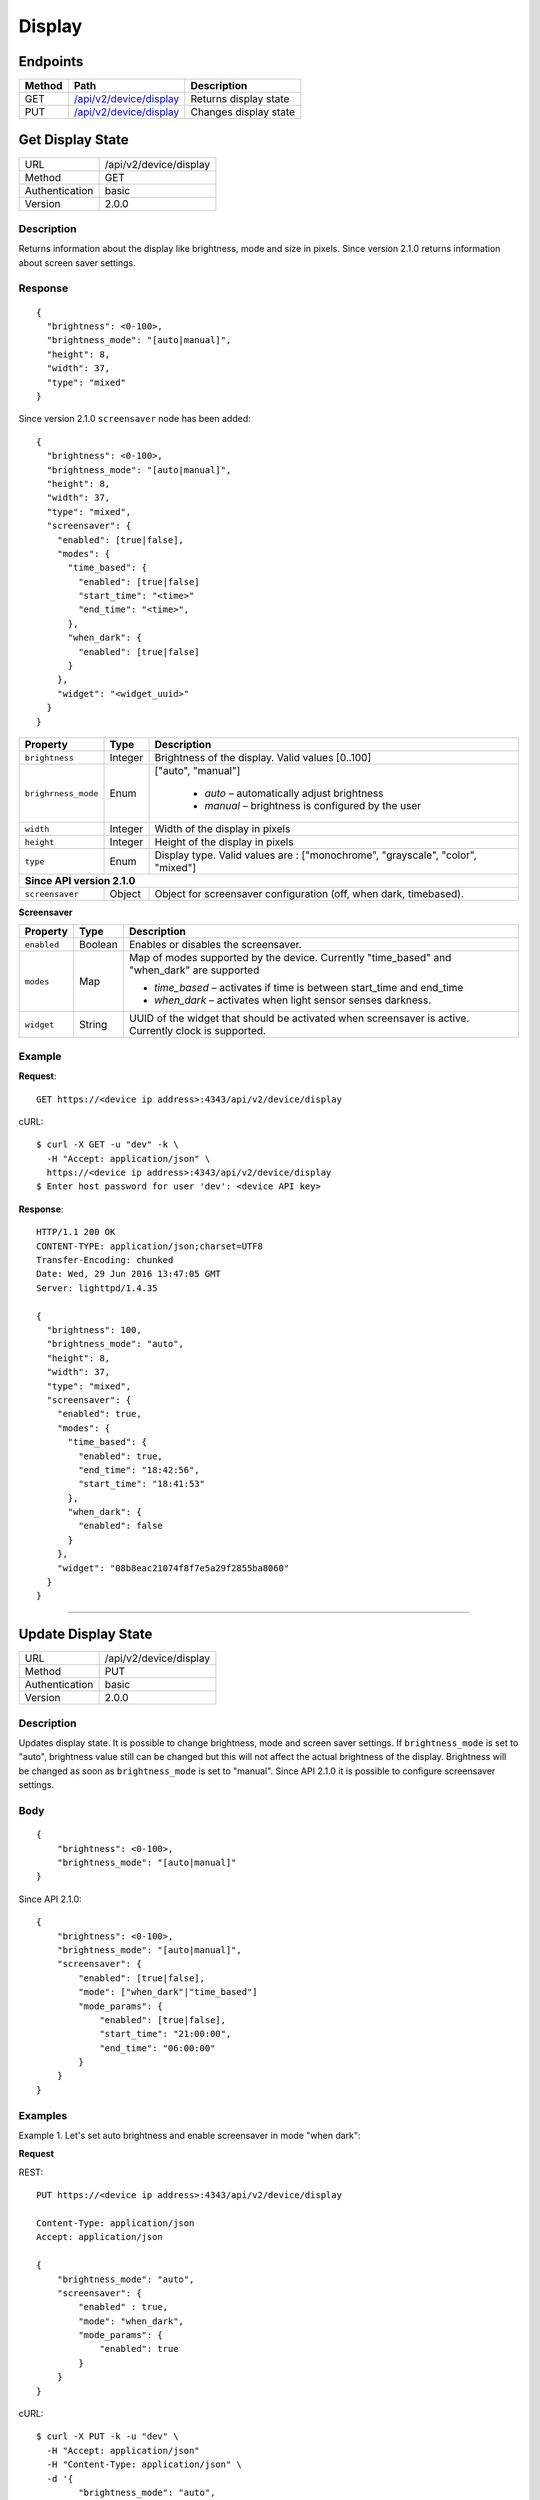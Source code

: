 .. device-display

Display
=======

Endpoints
---------

========= ====================================================== ============================================
Method    Path                                                   Description
========= ====================================================== ============================================
GET       `/api/v2/device/display <#get-display-state>`_         Returns display state  
PUT       `/api/v2/device/display <#update-display-state>`_      Changes display state
========= ====================================================== ============================================


.. _/api/v2/device/display:

Get Display State
------------------
================  ===========================================
URL               /api/v2/device/display                                     
Method            GET                                        
Authentication    basic
Version           2.0.0                                         
================  ===========================================

Description
^^^^^^^^^^^
Returns information about the display like brightness, mode and size in pixels. Since version 2.1.0 returns information about screen saver settings.


Response
^^^^^^^^
::

	{
	  "brightness": <0-100>,
	  "brightness_mode": "[auto|manual]",
	  "height": 8,
	  "width": 37,
	  "type": "mixed"
	}


Since version 2.1.0 ``screensaver`` node has been added::
	
	{
	  "brightness": <0-100>,
	  "brightness_mode": "[auto|manual]",
	  "height": 8,
	  "width": 37,
	  "type": "mixed",
	  "screensaver": {
	    "enabled": [true|false],
	    "modes": {
	      "time_based": {
	        "enabled": [true|false]
	        "start_time": "<time>"
	        "end_time": "<time>",
	      },
	      "when_dark": {
	        "enabled": [true|false]
	      }
	    },
	    "widget": "<widget_uuid>"
	  }
	}


=======================  =============  ============================================================================
Property                 Type           Description 
=======================  =============  ============================================================================
``brightness``           Integer        Brightness of the display. Valid values [0..100]
``brighrness_mode``      Enum           ["auto", "manual"]

									    - *auto* – automatically adjust brightness
									    - *manual* – brightness is configured by the user
``width``                Integer        Width of the display in pixels
``height``               Integer        Height of the display in pixels
``type``                 Enum           Display type. Valid values are : ["monochrome", "grayscale", "color", "mixed"] 

**Since API version 2.1.0**
--------------------------------------------------------------------------------------------------------------------
``screensaver``          Object	        Object for screensaver configuration (off, when dark, timebased).
=======================  =============  ============================================================================


**Screensaver**

=======================  =============  ============================================================================
Property                 Type           Description 
=======================  =============  ============================================================================
``enabled``              Boolean        Enables or disables the screensaver. 
``modes``                Map            Map of modes supported by the device. Currently "time_based" and "when_dark"
                                        are supported

                                        - *time_based* – activates if time is between start_time and end_time 
                                        - *when_dark* – activates when light sensor senses darkness.
``widget``               String         UUID of the widget that should be activated when screensaver is active. 
                                        Currently clock is supported.
=======================  =============  ============================================================================


Example
^^^^^^^

**Request**::

	GET https://<device ip address>:4343/api/v2/device/display

cURL::

	$ curl -X GET -u "dev" -k \
	  -H "Accept: application/json" \
	  https://<device ip address>:4343/api/v2/device/display
	$ Enter host password for user 'dev': <device API key>

**Response**::

	HTTP/1.1 200 OK
	CONTENT-TYPE: application/json;charset=UTF8
	Transfer-Encoding: chunked
	Date: Wed, 29 Jun 2016 13:47:05 GMT
	Server: lighttpd/1.4.35

	{
	  "brightness": 100,
	  "brightness_mode": "auto",
	  "height": 8,
	  "width": 37,
	  "type": "mixed",
	  "screensaver": {
	    "enabled": true,
	    "modes": {
	      "time_based": {
	        "enabled": true,
	        "end_time": "18:42:56",
	        "start_time": "18:41:53"
	      },
	      "when_dark": {
	        "enabled": false
	      }
	    },
	    "widget": "08b8eac21074f8f7e5a29f2855ba8060"
	  }
	}

----


.. _GET/api/v2/device/display:

Update Display State
--------------------

================  ===========================================
URL               /api/v2/device/display                                     
Method            PUT                                        
Authentication    basic      
Version           2.0.0                                   
================  ===========================================

Description
^^^^^^^^^^^
Updates display state. It is possible to change brightness, mode and screen saver settings.
If ``brightness_mode`` is set to "auto", brightness value still can be changed but this will not affect the actual brightness of the display. Brightness will be changed as soon as ``brightness_mode`` is set to "manual".
Since API 2.1.0 it is possible to configure screensaver settings. 

Body
^^^^
::

    {
        "brightness": <0-100>,
        "brightness_mode": "[auto|manual]"
    }

Since API 2.1.0::

    {
        "brightness": <0-100>,
        "brightness_mode": "[auto|manual]",
        "screensaver": {
            "enabled": [true|false],
            "mode": ["when_dark"|"time_based"]
            "mode_params": {
                "enabled": [true|false],
                "start_time": "21:00:00",
                "end_time": "06:00:00"
            }
        }
    }

Examples
^^^^^^^^

Example 1. Let's set auto brightness and enable screensaver in mode "when dark":

**Request**

REST::
	
    PUT https://<device ip address>:4343/api/v2/device/display

    Content-Type: application/json
    Accept: application/json

    {
        "brightness_mode": "auto",
        "screensaver": {
            "enabled" : true,
            "mode": "when_dark",
            "mode_params": {
                "enabled": true
            }
        }
    }

cURL::

    $ curl -X PUT -k -u "dev" \
      -H "Accept: application/json" 
      -H "Content-Type: application/json" \
      -d '{
            "brightness_mode": "auto",
            "screensaver": {
                "enabled" : true,
                "mode": "when_dark",
                "mode_params": {
                    "enabled": true
                }
            }
        }' https://<device ip address>:4343/api/v2/device/display
    $ Enter host password for user 'dev': <device API key>


**Response**
::
	
    HTTP/1.1 200 OK
    CONTENT-TYPE: application/json;charset=UTF8
    Transfer-Encoding: chunked
    Date: Wed, 29 Jun 2016 14:25:48 GMT
    Server: lighttpd/1.4.35

    {
        "success": {
            "data": {
                "brightness": 40,
                "brightness_mode": "auto",
                "height": 8,               
                "type": "mixed",
                "width": 37
            },
            "path": "/api/v2/device/display"
        }
    }

Since API 2.1.0::

    HTTP/1.1 200 OK
    CONTENT-TYPE: application/json;charset=UTF8
    Transfer-Encoding: chunked
    Date: Thu, 02 Mar 2017 16:24:18 GMT
    Server: lighttpd/1.4.35

    {
        "success": {
            "data": {
                "type": "mixed",
                "width": 37
                "height": 8,
                "brightness": 40,
                "brightness_mode": "auto",                
                "screensaver": {
                    "enabled": true,
                    "modes": {
                        "time_based": {
                            "enabled": false,
                            "end_time": "19:59:59",
                            "start_time": "20:00:00"
                        },
                        "when_dark": {
                            "enabled": true
                        }
                    },
                    "widget": "08b8eac21074f8f7e5a29f2855ba8060"
                },

            },
            "path": "/api/v2/device/display"
        }
    }

Example 2. Let's set time based screensaver from 9:00 PM to 6:00 AM.

**Request**

REST::
    
    PUT https://<device ip address>:4343/api/v2/device/display

    Content-Type: application/json
    Accept: application/json

    {
        "screensaver": {
            "enabled" : true,
            "mode": "time_based",
            "mode_params": {
                "enabled": true,
                "start_time": "21:00:00",
                "end_time": "06:00:00"
            }
        }
    }

cURL::

    $ curl -X PUT -k -u "dev" \
      -H "Accept: application/json" 
      -H "Content-Type: application/json" \
      -d '{
            "screensaver": {
                "enabled" : true,
                "mode": "time_based",
                "mode_params": {
                    "enabled": true,
                    "start_time": "21:00:00",
                    "end_time": "06:00:00"
                }
            }
        }' https://<device ip address>:4343/api/v2/device/display
    $ Enter host password for user 'dev': <device API key>


**Response**
::
    
    HTTP/1.1 200 OK
    CONTENT-TYPE: application/json;charset=UTF8
    Transfer-Encoding: chunked
    Date: Wed, 29 Jun 2016 14:25:48 GMT
    Server: lighttpd/1.4.35

    {
        "success": {
            "data": {
                "brightness": 40,
                "brightness_mode": "auto",
                "height": 8,               
                "type": "mixed",
                "width": 37
            },
            "path": "/api/v2/device/display"
        }
    }

Since API 2.1.0::

    HTTP/1.1 200 OK
    CONTENT-TYPE: application/json;charset=UTF8
    Transfer-Encoding: chunked
    Date: Thu, 02 Mar 2017 16:24:18 GMT
    Server: lighttpd/1.4.35

    {
        "success": {
            "data": {
                "type": "mixed",
                "width": 37
                "height": 8,
                "brightness": 100,
                "brightness_mode": "auto",                
                "screensaver": {
                    "enabled": true,
                    "modes": {
                        "time_based": {
                            "enabled": true,
                            "start_time": "21:00:00"
                            "end_time": "06:00:00",
                        },
                        "when_dark": {
                            "enabled": false
                        }
                    },
                    "widget": "08b8eac21074f8f7e5a29f2855ba8060"
                },

            },
            "path": "/api/v2/device/display"
        }
    }

Note:
  All timestamps must be given in GMT.
